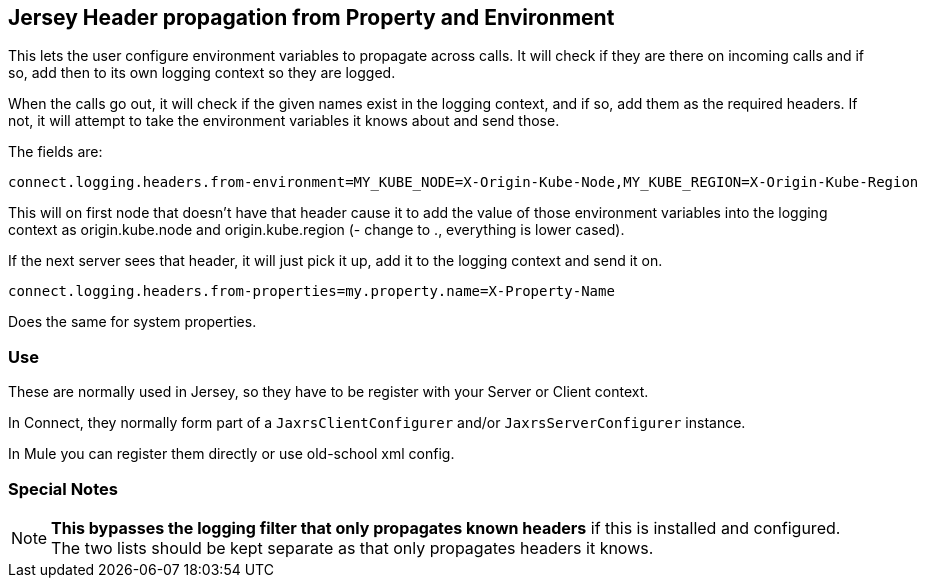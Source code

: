 == Jersey Header propagation from Property and Environment

This lets the user configure environment variables to propagate across calls. It will check if they
are there on incoming calls and if so, add then to its own logging context so they are logged.

When the calls go out, it will check if the given names exist in the logging context, and if so, add them
as the required headers. If not, it will attempt to take the environment variables it knows about and send those.

The fields are:

----
connect.logging.headers.from-environment=MY_KUBE_NODE=X-Origin-Kube-Node,MY_KUBE_REGION=X-Origin-Kube-Region
----

This will on first node that doesn't have that header cause it to add the value of those environment variables into
the logging context as origin.kube.node and origin.kube.region (- change to ., everything is lower cased).

If the next server sees that header, it will just pick it up, add it to the logging context and send it on.

----
connect.logging.headers.from-properties=my.property.name=X-Property-Name
----

Does the same for system properties.

=== Use

These are normally used in Jersey, so they have to be register with your Server or Client context.

In Connect, they normally form part of a `JaxrsClientConfigurer` and/or `JaxrsServerConfigurer` instance.

In Mule you can register them directly or use old-school xml config.

=== Special Notes

NOTE: *This bypasses the logging filter that only propagates known headers* if this is installed and configured. The
two lists should be kept separate as that only propagates headers it knows.





